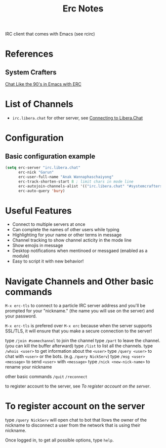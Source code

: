 #+TITLE: Erc Notes

IRC client that comes with Emacs (see rcirc)

* References
** System Crafters
[[https://www.youtube.com/watch?v=qWHTZIYTA4s&ab_channel=SystemCrafters][Chat Like the 90's in Emacs with ERC]]
* List of Channels
- =irc.libera.chat= for other server, see [[https://libera.chat/guides/connect][Connecting to Libera.Chat]]

* Configuration

** Basic configuration example

#+BEGIN_SRC emacs-lisp
(setq erc-server "irc.libera.chat"
      erc-nick "Garun"
      erc-user-full-name "Anak Wannaphaschaiyong"
      erc-track-shorten-start 8 ; limit chars in mode line
      erc-autojoin-channels-alist '(("irc.libera.chat" "#systemcrafters" "#emacs")) erc-kill-buffer-on-part t
      erc-auto-query 'bury)
#+END_SRC

* Useful Features
- Connect to multiple servers at once
- Can complete the names of other users while typing
- Highlighting for your name or other terms in message
- Channel tracking to show channel acticity in the mode line
- Show emojis in message
- Desktop notifications when mentinoed or messgaed (enabled as a module)
- Easy to script it with new behavior!
* Navigate Channels and Other basic commands
=M-x erc-tls= to connect to a particle IRC server address and you'll be prompted for your "nickname." (the name you will use on the server) and your password.

=M-x erc-tls= is prefered   over =M-x erc= because when the server supports SSL/TLS, it will ensure that you make a secure connection to the server!

type =/join #somechannel= to join the channel
type =/part= to leave the channel. (you can kill the buffer afterward)
type =/list= to list all the channels.
type =/whois <user>= to get information about the =<user>=
type =/query <user>= to chat with =<user>= or the bots. (e.g. =/query NickServ=)
type =/msg <user> <message>= to send =<user>= with =<message>=
type =/nick <new-nick-name>= to rename your nickname

other basic commands
=/quit=
=/reconnect=

to register account to the server, see [[*To register account on the server][To register account on the server]].

* To register account on the server
type =/query NickServ= will open chat to bot that llows the owner of the nickname to disconnect a user from the network that is using their nickname.

Once logged in, to get all possible options, type =help=.
